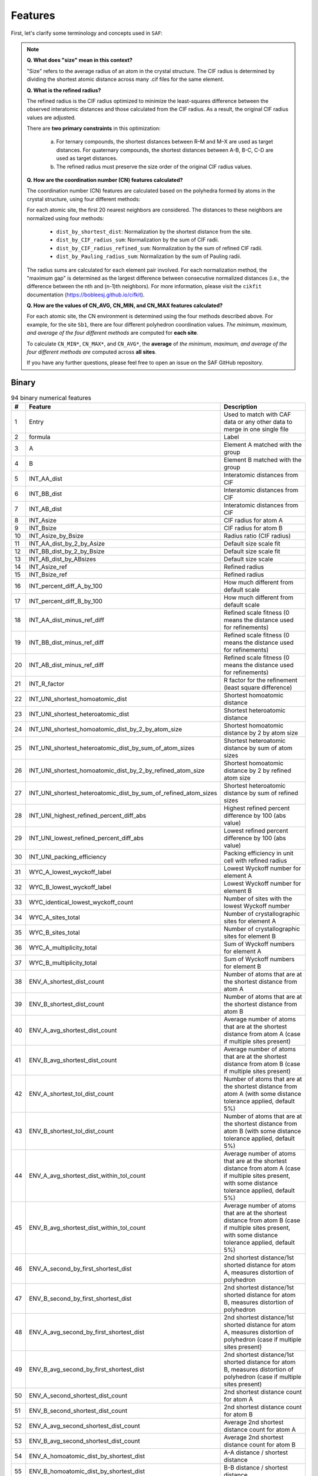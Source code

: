 
Features
========

First, let's clarify some terminology and concepts used in ``SAF``:

.. note::

  **Q. What does "size" mean in this context?**

  "Size" refers to the average radius of an atom in the crystal structure. The CIF radius is determined by dividing the shortest atomic distance across many .cif files for the same element.

  **Q. What is the refined radius?**

  The refined radius is the CIF radius optimized to minimize the least-squares difference between the observed interatomic distances and those calculated from the CIF radius. As a result, the original CIF radius values are adjusted.

  There are **two primary constraints** in this optimization:

    a. For ternary compounds, the shortest distances between R–M and M–X are used as target distances. For quaternary compounds, the shortest distances between A-B, B-C, C-D are used as target distances.

    b. The refined radius must preserve the size order of the original CIF radius values.

  **Q. How are the coordination number (CN) features calculated?**

  The coordination number (CN) features are calculated based on the polyhedra formed by atoms in the crystal structure, using four different methods:

  For each atomic site, the first 20 nearest neighbors are considered. The distances to these neighbors are normalized using four methods:

    - ``dist_by_shortest_dist``: Normalization by the shortest distance from the site.
    - ``dist_by_CIF_radius_sum``: Normalization by the sum of CIF radii.
    - ``dist_by_CIF_radius_refined_sum``: Normalization by the sum of refined CIF radii.
    - ``dist_by_Pauling_radius_sum``: Normalization by the sum of Pauling radii.

  The radius sums are calculated for each element pair involved. For each normalization method, the "maximum gap" is determined as the largest difference between consecutive normalized distances (i.e., the difference between the nth and (n-1)th neighbors). For more information, please visit the ``cikfit`` documentation (https://bobleesj.github.io/cifkit).

  **Q. How are the values of CN_AVG, CN_MIN, and CN_MAX features calculated?**

  For each atomic site, the CN environment is determined using the four methods described above. For example, for the site ``Sb1``, there are four different polyhedron coordination values. *The minimum, maximum, and average of the four different methods* are computed for **each site**.

  To calculate ``CN_MIN*``, ``CN_MAX*``, and ``CN_AVG*``, the **average** of *the minimum, maximum, and average of the four different methods are* computed across **all sites**.

  If you have any further questions, please feel free to open an issue on the SAF GitHub repository.

Binary
------

.. list-table:: 94 binary numerical features
  :header-rows: 1

  * - #
    - Feature
    - Description
  * - 1
    - Entry
    - Used to match with CAF data or any other data to merge in one single file
  * - 2
    - formula
    - Label
  * - 3
    - A
    - Element A matched with the group
  * - 4
    - B
    - Element B matched with the group
  * - 5
    - INT_AA_dist
    - Interatomic distances from CIF
  * - 6
    - INT_BB_dist
    - Interatomic distances from CIF
  * - 7
    - INT_AB_dist
    - Interatomic distances from CIF
  * - 8
    - INT_Asize
    - CIF radius for atom A
  * - 9
    - INT_Bsize
    - CIF radius for atom B
  * - 10
    - INT_Asize_by_Bsize
    - Radius ratio (CIF radius)
  * - 11
    - INT_AA_dist_by_2_by_Asize
    - Default size scale fit
  * - 12
    - INT_BB_dist_by_2_by_Bsize
    - Default size scale fit
  * - 13
    - INT_AB_dist_by_ABsizes
    - Default size scale
  * - 14
    - INT_Asize_ref
    - Refined radius
  * - 15
    - INT_Bsize_ref
    - Refined radius
  * - 16
    - INT_percent_diff_A_by_100
    - How much different from default scale
  * - 17
    - INT_percent_diff_B_by_100
    - How much different from default scale
  * - 18
    - INT_AA_dist_minus_ref_diff
    - Refined scale fitness (0 means the distance used for refinements)
  * - 19
    - INT_BB_dist_minus_ref_diff
    - Refined scale fitness (0 means the distance used for refinements)
  * - 20
    - INT_AB_dist_minus_ref_diff
    - Refined scale fitness (0 means the distance used for refinements)
  * - 21
    - INT_R_factor
    - R factor for the refinement (least square difference)
  * - 22
    - INT_UNI_shortest_homoatomic_dist
    - Shortest homoatomic distance
  * - 23
    - INT_UNI_shortest_heteroatomic_dist
    - Shortest heteroatomic distance
  * - 24
    - INT_UNI_shortest_homoatomic_dist_by_2_by_atom_size
    - Shortest homoatomic distance by 2 by atom size
  * - 25
    - INT_UNI_shortest_heteroatomic_dist_by_sum_of_atom_sizes
    - Shortest heteroatomic distance by sum of atom sizes
  * - 26
    - INT_UNI_shortest_homoatomic_dist_by_2_by_refined_atom_size
    - Shortest homoatomic distance by 2 by refined atom size
  * - 27
    - INT_UNI_shortest_heteroatomic_dist_by_sum_of_refined_atom_sizes
    - Shortest heteroatomic distance by sum of refined sizes
  * - 28
    - INT_UNI_highest_refined_percent_diff_abs
    - Highest refined percent difference by 100 (abs value)
  * - 29
    - INT_UNI_lowest_refined_percent_diff_abs
    - Lowest refined percent difference by 100 (abs value)
  * - 30
    - INT_UNI_packing_efficiency
    - Packing efficiency in unit cell with refined radius
  * - 31
    - WYC_A_lowest_wyckoff_label
    - Lowest Wyckoff number for element A
  * - 32
    - WYC_B_lowest_wyckoff_label
    - Lowest Wyckoff number for element B
  * - 33
    - WYC_identical_lowest_wyckoff_count
    - Number of sites with the lowest Wyckoff number
  * - 34
    - WYC_A_sites_total
    - Number of crystallographic sites for element A
  * - 35
    - WYC_B_sites_total
    - Number of crystallographic sites for element B
  * - 36
    - WYC_A_multiplicity_total
    - Sum of Wyckoff numbers for element A
  * - 37
    - WYC_B_multiplicity_total
    - Sum of Wyckoff numbers for element B
  * - 38
    - ENV_A_shortest_dist_count
    - Number of atoms that are at the shortest distance from atom A
  * - 39
    - ENV_B_shortest_dist_count
    - Number of atoms that are at the shortest distance from atom B
  * - 40
    - ENV_A_avg_shortest_dist_count
    - Average number of atoms that are at the shortest distance from atom A (case if multiple sites present)
  * - 41
    - ENV_B_avg_shortest_dist_count
    - Average number of atoms that are at the shortest distance from atom B (case if multiple sites present)
  * - 42
    - ENV_A_shortest_tol_dist_count
    - Number of atoms that are at the shortest distance from atom A (with some distance tolerance applied, default 5%)
  * - 43
    - ENV_B_shortest_tol_dist_count
    - Number of atoms that are at the shortest distance from atom B (with some distance tolerance applied, default 5%)
  * - 44
    - ENV_A_avg_shortest_dist_within_tol_count
    - Average number of atoms that are at the shortest distance from atom A (case if multiple sites present, with some distance tolerance applied, default 5%)
  * - 45
    - ENV_B_avg_shortest_dist_within_tol_count
    - Average number of atoms that are at the shortest distance from atom B (case if multiple sites present, with some distance tolerance applied, default 5%)
  * - 46
    - ENV_A_second_by_first_shortest_dist
    - 2nd shortest distance/1st shorted distance for atom A, measures distortion of polyhedron
  * - 47
    - ENV_B_second_by_first_shortest_dist
    - 2nd shortest distance/1st shorted distance for atom B, measures distortion of polyhedron
  * - 48
    - ENV_A_avg_second_by_first_shortest_dist
    - 2nd shortest distance/1st shorted distance for atom A, measures distortion of polyhedron (case if multiple sites present)
  * - 49
    - ENV_B_avg_second_by_first_shortest_dist
    - 2nd shortest distance/1st shorted distance for atom B, measures distortion of polyhedron (case if multiple sites present)
  * - 50
    - ENV_A_second_shortest_dist_count
    - 2nd shortest distance count for atom A
  * - 51
    - ENV_B_second_shortest_dist_count
    - 2nd shortest distance count for atom B
  * - 52
    - ENV_A_avg_second_shortest_dist_count
    - Average 2nd shortest distance count for atom A
  * - 53
    - ENV_B_avg_second_shortest_dist_count
    - Average 2nd shortest distance count for atom B
  * - 54
    - ENV_A_homoatomic_dist_by_shortest_dist
    - A-A distance / shortest distance
  * - 55
    - ENV_B_homoatomic_dist_by_shortest_dist
    - B-B distance / shortest distance
  * - 56
    - ENV_A_avg_homoatomic_dist_by_shortest_dist
    - Average A-A distance / shortest distance
  * - 57
    - ENV_B_avg_homoatomic_dist_by_shortest_dist
    - Average B-B distance / shortest distance
  * - 58
    - ENV_A_count_at_A_shortest_dist
    - Number of A atoms next to the A atoms at the shortest distance
  * - 59
    - ENV_A_count_at_B_shortest_dist
    - Number of A atoms next to the B atoms at the shortest distance
  * - 60
    - ENV_A_avg_count_at_A_shortest_dist
    - Average number of A atoms next to the A atoms at the shortest distance
  * - 61
    - ENV_A_avg_count_at_B_shortest_dist
    - Average number of A atoms next to the B atoms at the shortest distance
  * - 62
    - ENV_B_count_at_A_shortest_dist
    - Number of B atoms next to the A atoms at the shortest distance
  * - 63
    - ENV_B_count_at_B_shortest_dist
    - Number of B atoms next to the B atoms at the shortest distance
  * - 64
    - ENV_B_avg_count_at_A_shortest_dist
    - Average number of B atoms next to the A atoms at the shortest distance
  * - 65
    - ENV_B_avg_count_at_B_shortest_dist
    - Average number of B atoms next to the B atoms at the shortest distance
  * - 66
    - CN_AVG_coordination_number
    - Average coordination number
  * - 67
    - CN_AVG_A_atom_count
    - Average atom A number within CN
  * - 68
    - CN_AVG_B_atom_count
    - Average atom B number within CN
  * - 69
    - CN_AVG_polyhedron_volume
    - Average volume of polyhedra
  * - 70
    - CN_AVG_central_atom_to_center_of_mass_dist
    - Average distance from the central atom to the center of mass of polyhedron
  * - 71
    - CN_AVG_number_of_edges
    - Average number of edges of polyhedron
  * - 72
    - CN_AVG_number_of_faces
    - Average number of faces of polyhedron
  * - 73
    - CN_AVG_shortest_distance_to_face
    - Average shortest distance from central atom to center of face of polyhedron
  * - 74
    - CN_AVG_shortest_distance_to_edge
    - Average shortest distance from central atom to middle edge of polyhedron
  * - 75
    - CN_AVG_volume_of_inscribed_sphere
    - Average volume of inscribed sphere that could be fit in polyhedron
  * - 76
    - CN_AVG_packing_efficiency
    - Average packing efficiency of polyhedron
  * - 77
    - CN_MIN_coordination_number
    - Minimum coordination number
  * - 78
    - CN_MIN_A_atom_count
    - Minimum atom A number within CN
  * - 79
    - CN_MIN_B_atom_count
    - Minimum atom B number within CN
  * - 80
    - CN_MIN_polyhedron_volume
    - Minimum volume of polyhedra
  * - 81
    - CN_MIN_central_atom_to_center_of_mass_dist
    - Minimum distance from the central atom to the center of mass of polyhedron
  * - 82
    - CN_MIN_number_of_edges
    - Minimum number of edges of polyhedron
  * - 83
    - CN_MIN_number_of_faces
    - Minimum number of faces of polyhedron
  * - 84
    - CN_MIN_shortest_distance_to_face
    - Minimum shortest distance from central atom to center of face of polyhedron
  * - 85
    - CN_MIN_shortest_distance_to_edge
    - Minimum shortest distance from central atom to middle edge of polyhedron
  * - 86
    - CN_MIN_volume_of_inscribed_sphere
    - Minimum volume of inscribed sphere that could be fit in polyhedron
  * - 87
    - CN_MIN_packing_efficiency
    - Minimum packing efficiency of polyhedron
  * - 88
    - CN_MAX_coordination_number
    - Maximum coordination number
  * - 89
    - CN_MAX_A_atom_count
    - Maximum atom A number within CN
  * - 90
    - CN_MAX_B_atom_count
    - Maximum atom B number within CN
  * - 91
    - CN_MAX_polyhedron_volume
    - Maximum volume of polyhedra
  * - 92
    - CN_MAX_central_atom_to_center_of_mass_dist
    - Maximum distance from the central atom to the center of mass of polyhedron
  * - 93
    - CN_MAX_number_of_edges
    - Maximum number of edges of polyhedron
  * - 94
    - CN_MAX_number_of_faces
    - Maximum number of faces of polyhedron
  * - 95
    - CN_MAX_shortest_distance_to_face
    - Maximum shortest distance from central atom to center of face of polyhedron
  * - 96
    - CN_MAX_shortest_distance_to_edge
    - Maximum shortest distance from central atom to middle edge of polyhedron
  * - 97
    - CN_MAX_volume_of_inscribed_sphere
    - Maximum volume of inscribed sphere that could be fit in polyhedron
  * - 98
    - CN_MAX_packing_efficiency
    - Maximum packing efficiency of polyhedron

Ternary
-------

.. list-table:: 134 binary numerical features
    :header-rows: 1

    * - #
      - Feature
    * - 1
      - Entry
    * - 2
      - formula
    * - 3
      - R
    * - 4
      - M
    * - 5
      - X
    * - 6
      - INT_RR_dist
    * - 7
      - INT_MM_dist
    * - 8
      - INT_XX_dist
    * - 9
      - INT_RM_dist
    * - 10
      - INT_MX_dist
    * - 11
      - INT_RX_dist
    * - 12
      - INT_Rsize
    * - 13
      - INT_Msize
    * - 14
      - INT_Xsize
    * - 15
      - INT_Rsize_by_Msize
    * - 16
      - INT_Msize_by_Xsize
    * - 17
      - INT_Rsize_by_Xsize
    * - 18
      - INT_RR_dist_by_2_by_Rsize
    * - 19
      - INT_MM_dist_by_2_by_Msize
    * - 20
      - INT_XX_dist_by_2_by_Xsize
    * - 21
      - INT_RM_dist_by_RMsizes
    * - 22
      - INT_MX_dist_by_MXsizes
    * - 23
      - INT_RX_dist_by_RXsizes
    * - 24
      - INT_Rsize_ref
    * - 25
      - INT_Msize_ref
    * - 26
      - INT_Xsize_ref
    * - 27
      - INT_percent_diff_R_by_100
    * - 28
      - INT_percent_diff_M_by_100
    * - 29
      - INT_percent_diff_X_by_100
    * - 30
      - INT_RR_dist_minus_ref_diff
    * - 31
      - INT_MM_dist_minus_ref_diff
    * - 32
      - INT_XX_dist_minus_ref_diff
    * - 33
      - INT_RM_dist_minus_ref_diff
    * - 34
      - INT_MX_dist_minus_ref_diff
    * - 35
      - INT_RX_dist_minus_ref_diff
    * - 36
      - INT_R_factor
    * - 37
      - INT_UNI_shortest_homoatomic_dist
    * - 38
      - INT_UNI_shortest_heteroatomic_dist
    * - 39
      - INT_UNI_shortest_homoatomic_dist_by_2_by_atom_size
    * - 40
      - INT_UNI_shortest_heteroatomic_dist_by_sum_of_atom_sizes
    * - 41
      - INT_UNI_shortest_homoatomic_dist_by_2_by_refined_atom_size
    * - 42
      - INT_UNI_shortest_heteroatomic_dist_by_sum_of_refined_atom_sizes
    * - 43
      - INT_UNI_highest_refined_percent_diff_abs
    * - 44
      - INT_UNI_lowest_refined_percent_diff_abs
    * - 45
      - INT_UNI_packing_efficiency
    * - 46
      - WYC_R_lowest_wyckoff_label
    * - 47
      - WYC_M_lowest_wyckoff_label
    * - 48
      - WYC_X_lowest_wyckoff_label
    * - 49
      - WYC_identical_lowest_wyckoff_count
    * - 50
      - WYC_R_sites_total
    * - 51
      - WYC_M_sites_total
    * - 52
      - WYC_X_sites_total
    * - 53
      - WYC_R_multiplicity_total
    * - 54
      - WYC_M_multiplicity_total
    * - 55
      - WYC_X_multiplicity_total
    * - 56
      - ENV_R_shortest_dist_count
    * - 57
      - ENV_M_shortest_dist_count
    * - 58
      - ENV_X_shortest_dist_count
    * - 59
      - ENV_R_avg_shortest_dist_count
    * - 60
      - ENV_M_avg_shortest_dist_count
    * - 61
      - ENV_X_avg_shortest_dist_count
    * - 62
      - ENV_R_shortest_tol_dist_count
    * - 63
      - ENV_M_shortest_tol_dist_count
    * - 64
      - ENV_X_shortest_tol_dist_count
    * - 65
      - ENV_R_avg_shortest_dist_within_tol_count
    * - 66
      - ENV_M_avg_shortest_dist_within_tol_count
    * - 67
      - ENV_X_avg_shortest_dist_within_tol_count
    * - 68
      - ENV_R_second_by_first_shortest_dist
    * - 69
      - ENV_M_second_by_first_shortest_dist
    * - 70
      - ENV_X_second_by_first_shortest_dist
    * - 71
      - ENV_R_avg_second_by_first_shortest_dist
    * - 72
      - ENV_M_avg_second_by_first_shortest_dist
    * - 73
      - ENV_X_avg_second_by_first_shortest_dist
    * - 74
      - ENV_R_second_shortest_dist_count
    * - 75
      - ENV_M_second_shortest_dist_count
    * - 76
      - ENV_X_second_shortest_dist_count
    * - 77
      - ENV_R_avg_second_shortest_dist_count
    * - 78
      - ENV_M_avg_second_shortest_dist_count
    * - 79
      - ENV_X_avg_second_shortest_dist_count
    * - 80
      - ENV_R_homoatomic_dist_by_shortest_dist
    * - 81
      - ENV_M_homoatomic_dist_by_shortest_dist
    * - 82
      - ENV_X_homoatomic_dist_by_shortest_dist
    * - 83
      - ENV_R_avg_homoatomic_dist_by_shortest_dist
    * - 84
      - ENV_M_avg_homoatomic_dist_by_shortest_dist
    * - 85
      - ENV_X_avg_homoatomic_dist_by_shortest_dist
    * - 86
      - ENV_R_count_at_R_shortest_dist
    * - 87
      - ENV_R_count_at_M_shortest_dist
    * - 88
      - ENV_R_count_at_X_shortest_dist
    * - 89
      - ENV_R_avg_count_at_R_shortest_dist
    * - 90
      - ENV_R_avg_count_at_M_shortest_dist
    * - 91
      - ENV_R_avg_count_at_X_shortest_dist
    * - 92
      - ENV_M_count_at_R_shortest_dist
    * - 93
      - ENV_M_count_at_M_shortest_dist
    * - 94
      - ENV_M_count_at_X_shortest_dist
    * - 95
      - ENV_M_avg_count_at_R_shortest_dist
    * - 96
      - ENV_M_avg_count_at_M_shortest_dist
    * - 97
      - ENV_M_avg_count_at_X_shortest_dist
    * - 98
      - ENV_X_count_at_R_shortest_dist
    * - 99
      - ENV_X_count_at_M_shortest_dist
    * - 100
      - ENV_X_count_at_X_shortest_dist
    * - 101
      - ENV_X_avg_count_at_R_shortest_dist
    * - 102
      - ENV_X_avg_count_at_M_shortest_dist
    * - 103
      - ENV_X_avg_count_at_X_shortest_dist
    * - 104
      - CN_AVG_coordination_number
    * - 105
      - CN_AVG_R_atom_count
    * - 106
      - CN_AVG_M_atom_count
    * - 107
      - CN_AVG_X_atom_count
    * - 108
      - CN_AVG_polyhedron_volume
    * - 109
      - CN_AVG_central_atom_to_center_of_mass_dist
    * - 110
      - CN_AVG_number_of_edges
    * - 111
      - CN_AVG_number_of_faces
    * - 112
      - CN_AVG_shortest_distance_to_face
    * - 113
      - CN_AVG_shortest_distance_to_edge
    * - 114
      - CN_AVG_volume_of_inscribed_sphere
    * - 115
      - CN_AVG_packing_efficiency
    * - 116
      - CN_MIN_coordination_number
    * - 117
      - CN_MIN_R_atom_count
    * - 118
      - CN_MIN_M_atom_count
    * - 119
      - CN_MIN_X_atom_count
    * - 120
      - CN_MIN_polyhedron_volume
    * - 121
      - CN_MIN_central_atom_to_center_of_mass_dist
    * - 122
      - CN_MIN_number_of_edges
    * - 123
      - CN_MIN_number_of_faces
    * - 124
      - CN_MIN_shortest_distance_to_face
    * - 125
      - CN_MIN_shortest_distance_to_edge
    * - 126
      - CN_MIN_volume_of_inscribed_sphere
    * - 127
      - CN_MIN_packing_efficiency
    * - 128
      - CN_MAX_coordination_number
    * - 129
      - CN_MAX_R_atom_count
    * - 130
      - CN_MAX_M_atom_count
    * - 131
      - CN_MAX_X_atom_count
    * - 132
      - CN_MAX_polyhedron_volume
    * - 133
      - CN_MAX_central_atom_to_center_of_mass_dist
    * - 134
      - CN_MAX_number_of_edges
    * - 135
      - CN_MAX_number_of_faces
    * - 136
      - CN_MAX_shortest_distance_to_face
    * - 137
      - CN_MAX_shortest_distance_to_edge
    * - 138
      - CN_MAX_volume_of_inscribed_sphere
    * - 139
      - CN_MAX_packing_efficiency


Quaternary
----------

.. list-table:: 182 quaternary numerical features
  :header-rows: 1

  * - #
    - Feature
  * - 1
    - Entry
  * - 2
    - Formula
  * - 3
    - A
  * - 4
    - B
  * - 5
    - C
  * - 6
    - D
  * - 7
    - INT_AA_dist
  * - 8
    - INT_BB_dist
  * - 9
    - INT_CC_dist
  * - 10
    - INT_DD_dist
  * - 11
    - INT_AB_dist
  * - 12
    - INT_AC_dist
  * - 13
    - INT_AD_dist
  * - 14
    - INT_BC_dist
  * - 15
    - INT_BD_dist
  * - 16
    - INT_CD_dist
  * - 17
    - INT_Asize
  * - 18
    - INT_Bsize
  * - 19
    - INT_Csize
  * - 20
    - INT_Dsize
  * - 21
    - INT_Asize_by_Bsize
  * - 22
    - INT_Bsize_by_Csize
  * - 23
    - INT_Csize_by_Dsize
  * - 24
    - INT_Asize_by_Csize
  * - 25
    - INT_Asize_by_Dsize
  * - 26
    - INT_Bsize_by_Dsize
  * - 27
    - INT_AA_dist_by_2_by_Asize
  * - 28
    - INT_BB_dist_by_2_by_Bsize
  * - 29
    - INT_CC_dist_by_2_by_Csize
  * - 30
    - INT_DD_dist_by_2_by_Dsize
  * - 31
    - INT_AB_dist_by_ABsizes
  * - 32
    - INT_AC_dist_by_ACsizes
  * - 33
    - INT_AD_dist_by_ADsizes
  * - 34
    - INT_BC_dist_by_BCsizes
  * - 35
    - INT_BD_dist_by_BDsizes
  * - 36
    - INT_CD_dist_by_CDsizes
  * - 37
    - INT_Asize_ref
  * - 38
    - INT_Bsize_ref
  * - 39
    - INT_Csize_ref
  * - 40
    - INT_Dsize_ref
  * - 41
    - INT_percent_diff_A_by_100
  * - 42
    - INT_percent_diff_B_by_100
  * - 43
    - INT_percent_diff_C_by_100
  * - 44
    - INT_percent_diff_D_by_100
  * - 45
    - INT_AA_minus_ref_diff
  * - 46
    - INT_BB_minus_ref_diff
  * - 47
    - INT_CC_minus_ref_diff
  * - 48
    - INT_DD_minus_ref_diff
  * - 49
    - INT_AB_minus_ref_diff
  * - 50
    - INT_AC_minus_ref_diff
  * - 51
    - INT_AD_minus_ref_diff
  * - 52
    - INT_BC_minus_ref_diff
  * - 53
    - INT_BD_minus_ref_diff
  * - 54
    - INT_CD_minus_ref_diff
  * - 55
    - INT_R_factor
  * - 56
    - INT_UNI_shortest_homoatomic_dist
  * - 57
    - INT_UNI_shortest_heteroatomic_dist
  * - 58
    - INT_UNI_shortest_homoatomic_dist_by_2_by_atom_size
  * - 59
    - INT_UNI_shortest_heteroatomic_dist_by_sum_of_atom_sizes
  * - 60
    - INT_UNI_shortest_homoatomic_dist_by_2_by_refined_atom_size
  * - 61
    - INT_UNI_shortest_heteroatomic_dist_by_sum_of_refined_atom_sizes
  * - 62
    - INT_UNI_highest_refined_percent_diff_abs
  * - 63
    - INT_UNI_lowest_refined_percent_diff_abs
  * - 64
    - INT_UNI_refined_packing_efficiency
  * - 65
    - WYK_A_lowest_wyckoff
  * - 66
    - WYK_B_lowest_wyckoff
  * - 67
    - WYK_C_lowest_wyckoff
  * - 68
    - WYK_D_lowest_wyckoff
  * - 69
    - WYK_identical_lowest_wyckoff_count
  * - 70
    - WYK_A_sites_total
  * - 71
    - WYK_B_sites_total
  * - 72
    - WYK_C_sites_total
  * - 73
    - WYK_D_sites_total
  * - 74
    - WYK_A_multiplicity_total
  * - 75
    - WYK_B_multiplicity_total
  * - 76
    - WYK_C_multiplicity_total
  * - 77
    - WYK_D_multiplicity_total
  * - 78
    - ENV_A_shortest_dist_count
  * - 79
    - ENV_B_shortest_dist_count
  * - 80
    - ENV_C_shortest_dist_count
  * - 81
    - ENV_D_shortest_dist_count
  * - 82
    - ENV_A_avg_shortest_dist_count
  * - 83
    - ENV_B_avg_shortest_dist_count
  * - 84
    - ENV_C_avg_shortest_dist_count
  * - 85
    - ENV_D_avg_shortest_dist_count
  * - 86
    - ENV_A_shortest_tol_dist_count
  * - 87
    - ENV_B_shortest_tol_dist_count
  * - 88
    - ENV_C_shortest_tol_dist_count
  * - 89
    - ENV_D_shortest_tol_dist_count
  * - 90
    - ENV_A_avg_shortest_dist_within_tol_count
  * - 91
    - ENV_B_avg_shortest_dist_within_tol_count
  * - 92
    - ENV_C_avg_shortest_dist_within_tol_count
  * - 93
    - ENV_D_avg_shortest_dist_within_tol_count
  * - 94
    - ENV_A_second_by_first_shortest_dist
  * - 95
    - ENV_B_second_by_first_shortest_dist
  * - 96
    - ENV_C_second_by_first_shortest_dist
  * - 97
    - ENV_D_second_by_first_shortest_dist
  * - 98
    - ENV_A_avg_second_by_first_shortest_dist
  * - 99
    - ENV_B_avg_second_by_first_shortest_dist
  * - 100
    - ENV_C_avg_second_by_first_shortest_dist
  * - 101
    - ENV_D_avg_second_by_first_shortest_dist
  * - 102
    - ENV_A_second_shortest_dist_count
  * - 103
    - ENV_B_second_shortest_dist_count
  * - 104
    - ENV_C_second_shortest_dist_count
  * - 105
    - ENV_D_second_shortest_dist_count
  * - 106
    - ENV_A_avg_second_shortest_dist_count
  * - 107
    - ENV_B_avg_second_shortest_dist_count
  * - 108
    - ENV_C_avg_second_shortest_dist_count
  * - 109
    - ENV_D_avg_second_shortest_dist_count
  * - 110
    - ENV_A_homoatomic_dist_by_shortest_dist
  * - 111
    - ENV_B_homoatomic_dist_by_shortest_dist
  * - 112
    - ENV_C_homoatomic_dist_by_shortest_dist
  * - 113
    - ENV_D_homoatomic_dist_by_shortest_dist
  * - 114
    - ENV_A_avg_homoatomic_dist_by_shortest_dist
  * - 115
    - ENV_B_avg_homoatomic_dist_by_shortest_dist
  * - 116
    - ENV_C_avg_homoatomic_dist_by_shortest_dist
  * - 117
    - ENV_D_avg_homoatomic_dist_by_shortest_dist
  * - 118
    - ENV_A_count_at_A_shortest_dist
  * - 119
    - ENV_B_count_at_A_shortest_dist
  * - 120
    - ENV_C_count_at_A_shortest_dist
  * - 121
    - ENV_D_count_at_A_shortest_dist
  * - 122
    - ENV_A_avg_count_at_A_shortest_dist
  * - 123
    - ENV_B_avg_count_at_A_shortest_dist
  * - 124
    - ENV_C_avg_count_at_A_shortest_dist
  * - 125
    - ENV_D_avg_count_at_A_shortest_dist
  * - 126
    - ENV_A_count_at_B_shortest_dist
  * - 127
    - ENV_B_count_at_B_shortest_dist
  * - 128
    - ENV_C_count_at_B_shortest_dist
  * - 129
    - ENV_D_count_at_B_shortest_dist
  * - 130
    - ENV_A_avg_count_at_B_shortest_dist
  * - 131
    - ENV_B_avg_count_at_B_shortest_dist
  * - 132
    - ENV_C_avg_count_at_B_shortest_dist
  * - 133
    - ENV_D_avg_count_at_B_shortest_dist
  * - 134
    - ENV_A_count_at_C_shortest_dist
  * - 135
    - ENV_B_count_at_C_shortest_dist
  * - 136
    - ENV_C_count_at_C_shortest_dist
  * - 137
    - ENV_D_count_at_C_shortest_dist
  * - 138
    - ENV_A_avg_count_at_C_shortest_dist
  * - 139
    - ENV_B_avg_count_at_C_shortest_dist
  * - 140
    - ENV_C_avg_count_at_C_shortest_dist
  * - 141
    - ENV_D_avg_count_at_C_shortest_dist
  * - 142
    - ENV_A_count_at_D_shortest_dist
  * - 143
    - ENV_B_count_at_D_shortest_dist
  * - 144
    - ENV_C_count_at_D_shortest_dist
  * - 145
    - ENV_D_count_at_D_shortest_dist
  * - 146
    - ENV_A_avg_count_at_D_shortest_dist
  * - 147
    - ENV_B_avg_count_at_D_shortest_dist
  * - 148
    - ENV_C_avg_count_at_D_shortest_dist
  * - 149
    - ENV_D_avg_count_at_D_shortest_dist
  * - 150
    - CN_AVG_coordination_number
  * - 151
    - CN_AVG_A_atom_count
  * - 152
    - CN_AVG_B_atom_count
  * - 153
    - CN_AVG_C_atom_count
  * - 154
    - CN_AVG_D_atom_count
  * - 155
    - CN_AVG_polyhedron_volume
  * - 156
    - CN_AVG_central_atom_to_center_of_mass_dist
  * - 157
    - CN_AVG_number_of_edges
  * - 158
    - CN_AVG_number_of_faces
  * - 159
    - CN_AVG_shortest_distance_to_face
  * - 160
    - CN_AVG_shortest_distance_to_edge
  * - 161
    - CN_AVG_volume_of_inscribed_sphere
  * - 162
    - CN_AVG_packing_efficiency
  * - 163
    - CN_MIN_coordination_number
  * - 164
    - CN_MIN_A_atom_count
  * - 165
    - CN_MIN_B_atom_count
  * - 166
    - CN_MIN_C_atom_count
  * - 167
    - CN_MIN_D_atom_count
  * - 168
    - CN_MIN_polyhedron_volume
  * - 169
    - CN_MIN_central_atom_to_center_of_mass_dist
  * - 170
    - CN_MIN_number_of_edges
  * - 171
    - CN_MIN_number_of_faces
  * - 172
    - CN_MIN_shortest_distance_to_face
  * - 173
    - CN_MIN_shortest_distance_to_edge
  * - 174
    - CN_MIN_volume_of_inscribed_sphere
  * - 175
    - CN_MIN_packing_efficiency
  * - 176
    - CN_MAX_coordination_number
  * - 177
    - CN_MAX_A_atom_count
  * - 178
    - CN_MAX_B_atom_count
  * - 179
    - CN_MAX_C_atom_count
  * - 180
    - CN_MAX_D_atom_count
  * - 181
    - CN_MAX_polyhedron_volume
  * - 182
    - CN_MAX_central_atom_to_center_of_mass_dist
  * - 183
    - CN_MAX_number_of_edges
  * - 184
    - CN_MAX_number_of_faces
  * - 185
    - CN_MAX_shortest_distance_to_face
  * - 186
    - CN_MAX_shortest_distance_to_edge
  * - 187
    - CN_MAX_volume_of_inscribed_sphere
  * - 188
    - CN_MAX_packing_efficiency
